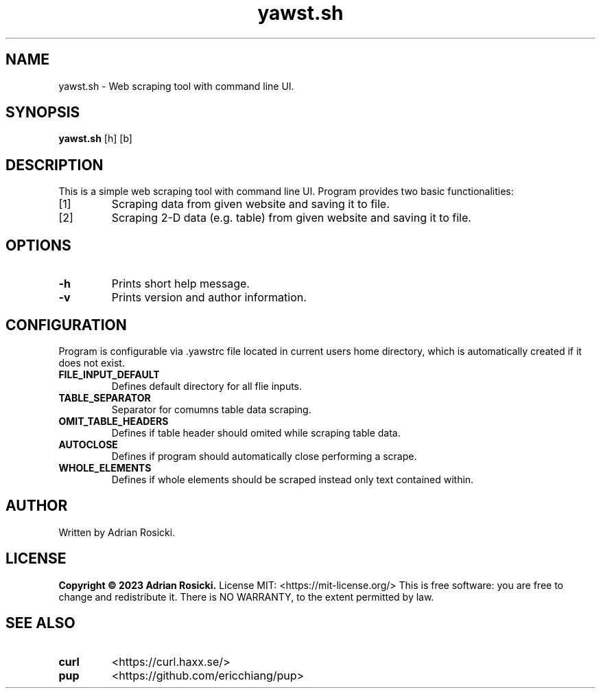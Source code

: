 .TH yawst.sh 1
.SH NAME
yawst.sh \- Web scraping tool with command line UI. 
.SH SYNOPSIS
.B yawst.sh
[h]
[b]
.SH DESCRIPTION
This is a simple web scraping tool with command line UI. Program provides two basic functionalities: 
.IP [1]
Scraping data from given website and saving it to file.
.IP [2]
Scraping 2-D data (e.g. table) from given website and saving it to file.
.SH OPTIONS
.TP
.B \-h
Prints short help message.
.TP
.B \-v
Prints version and author information.
.SH CONFIGURATION
Program is configurable via .yawstrc file located in current users home directory, which is automatically created if it does not exist.
.TP
.B FILE_INPUT_DEFAULT
Defines default directory for all flie inputs.
.TP
.B TABLE_SEPARATOR
Separator for comumns table data scraping.
.TP
.B OMIT_TABLE_HEADERS
Defines if table header should omited while scraping table data.
.TP
.B AUTOCLOSE
Defines if program should automatically close performing a scrape.
.TP
.B WHOLE_ELEMENTS
Defines if whole elements should be scraped instead only text contained within.
.SH AUTHOR
Written by Adrian Rosicki.
.SH LICENSE
.B Copyright © 2023 Adrian Rosicki.
License MIT: <https://mit-license.org/>
This is free software: you are free to change and redistribute it.  There is NO WARRANTY, to the extent permitted by law.
.SH SEE ALSO
.TP
.BR curl
<https://curl.haxx.se/>
.TP
.BR pup
<https://github.com/ericchiang/pup>
